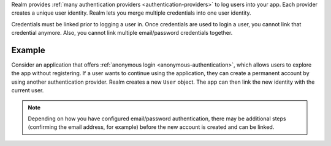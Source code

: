 Realm provides :ref:`many authentication providers <authentication-providers>` 
to log users into your app. Each provider creates a unique user identity. 
Realm lets you merge multiple credentials into one user identity.

Credentials must be linked prior to logging a user in. Once credentials are used 
to login a user, you cannot link that credential anymore. 
Also, you cannot link multiple email/password credentials together.

Example
-------

Consider an application that offers :ref:`anonymous login
<anonymous-authentication>`, which allows users to explore the app without 
registering. If a user wants to continue using the application, they can create 
a permanent account by using another authentication provider. Realm 
creates a new ``User`` object. The app can then link the new identity with the 
current user.

.. note:: 

   Depending on how you have configured email/password authentication, there may 
   be additional steps (confirming the email address, for example) before the 
   new account is created and can be linked.
   